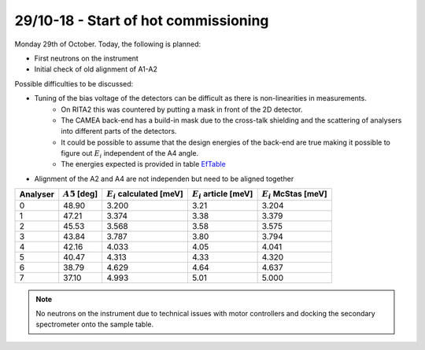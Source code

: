 29/10-18 - Start of hot commissioning
^^^^^^^^^^^^^^^^^^^^^^^^^^^^^^^^^^^^^

Monday 29th of October.
Today, the following is planned:

- First neutrons on the instrument
- Initial check of old alignment of A1-A2

Possible difficulties to be discussed:

- Tuning of the bias voltage of the detectors can be difficult as there is non-linearities in measurements.
    - On RITA2 this was countered by putting a mask in front of the 2D detector.
    - The CAMEA back-end has a build-in mask due to the cross-talk shielding and the scattering of analysers into different parts of the detectors.
    - It could be possible to assume that the design energies of the back-end are true making it possible to figure out :math:`E_i` independent of the A4 angle.
    - The energies expected is provided in table EfTable_
- Alignment of the A2 and A4 are not independen but need to be aligned together



.. _EfTable: 

+----------+------------------+------------------------------+---------------------------+--------------------------+
| Analyser | :math:`A5` [deg] | :math:`E_i` calculated [meV] | :math:`E_i` article [meV] | :math:`E_i` McStas [meV] |
+==========+==================+==============================+===========================+==========================+
| 0        | 48.90            | 3.200                        | 3.21                      | 3.204                    |
+----------+------------------+------------------------------+---------------------------+--------------------------+
| 1        | 47.21            | 3.374                        | 3.38                      | 3.379                    |
+----------+------------------+------------------------------+---------------------------+--------------------------+
| 2        | 45.53            | 3.568                        | 3.58                      | 3.575                    |
+----------+------------------+------------------------------+---------------------------+--------------------------+
| 3        | 43.84            | 3.787                        | 3.80                      | 3.794                    |
+----------+------------------+------------------------------+---------------------------+--------------------------+
| 4        | 42.16            | 4.033                        | 4.05                      | 4.041                    |
+----------+------------------+------------------------------+---------------------------+--------------------------+
| 5        | 40.47            | 4.313                        | 4.33                      | 4.320                    |
+----------+------------------+------------------------------+---------------------------+--------------------------+
| 6        | 38.79            | 4.629                        | 4.64                      | 4.637                    |
+----------+------------------+------------------------------+---------------------------+--------------------------+
| 7        | 37.10            | 4.993                        | 5.01                      | 5.000                    |
+----------+------------------+------------------------------+---------------------------+--------------------------+

.. note::
    No neutrons on the instrument due to technical issues with motor controllers and docking the secondary spectrometer onto the sample table.
